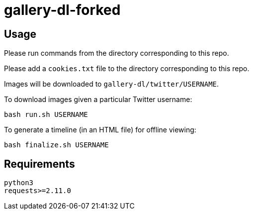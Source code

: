 = gallery-dl-forked

:toc:
:toc-placement!:
toc::[]

== Usage

Please run commands from the directory corresponding to this repo.

Please add a `+cookies.txt+` file to the directory corresponding to this repo.

Images will be downloaded to `+gallery-dl/twitter/USERNAME+`.

To download images given a particular Twitter username:

[source,shell]
----
bash run.sh USERNAME
----

To generate a timeline (in an HTML file) for offline viewing:

[source,shell]
----
bash finalize.sh USERNAME
----

== Requirements

----
python3
requests>=2.11.0
----
